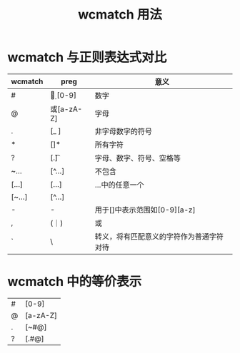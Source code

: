 #+title: wcmatch 用法

* wcmatch 与正则表达式对比
| wcmatch | preg          | 意义                                     |
|---------+---------------+------------------------------------------|
| #       | \d 或 [0-9]   | 数字                                     |
| @       | \D 或[a-zA-Z] | 字母                                     |
| .       | [\W_ ]        | 非字母数字的符号                         |
| *       | [\w\W]*       | 所有字符                                 |
| ?       | [.\n\t]       | 字母、数字、符号、空格等                 |
| ~...    | [^...]        | 不包含                                   |
| [...]   | [...]         | ...中的任意一个                          |
| [~...]  | [^...]        |                                          |
| -       | -             | 用于[]中表示范围如[0-9][a-z]             |
| ,       | (｜)          | 或                                       |
| `       | \             | 转义，将有匹配意义的字符作为普通字符对待 |



* wcmatch 中的等价表示
| # | [0-9]    |
| @ | [a-zA-Z] |
| . | [~#@]    |
| ? | [.#@]    |
